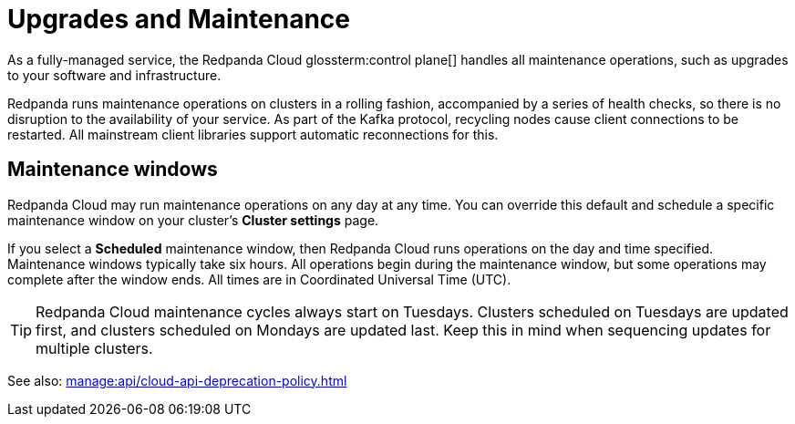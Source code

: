 = Upgrades and Maintenance
:description: Learn how Redpanda Cloud manages maintenance operations.

As a fully-managed service, the Redpanda Cloud glossterm:control plane[] handles all maintenance operations, such as upgrades to your software and infrastructure.

Redpanda runs maintenance operations on clusters in a rolling fashion, accompanied by a series of health checks, so there is no disruption to the availability of your service. As part of the Kafka protocol, recycling nodes cause client connections to be restarted. All mainstream client libraries support automatic reconnections for this.

== Maintenance windows

Redpanda Cloud may run maintenance operations on any day at any time. You can override this default and schedule a specific maintenance window on your cluster's *Cluster settings* page. 

If you select a *Scheduled* maintenance window, then Redpanda Cloud runs operations on the day and time specified. Maintenance windows typically take six hours. All operations begin during the maintenance window, but some operations may complete after the window ends. All times are in Coordinated Universal Time (UTC).

TIP: Redpanda Cloud maintenance cycles always start on Tuesdays. Clusters scheduled on Tuesdays are updated first, and clusters scheduled on Mondays are updated last. Keep this in mind when sequencing updates for multiple clusters.

See also: xref:manage:api/cloud-api-deprecation-policy.adoc[]